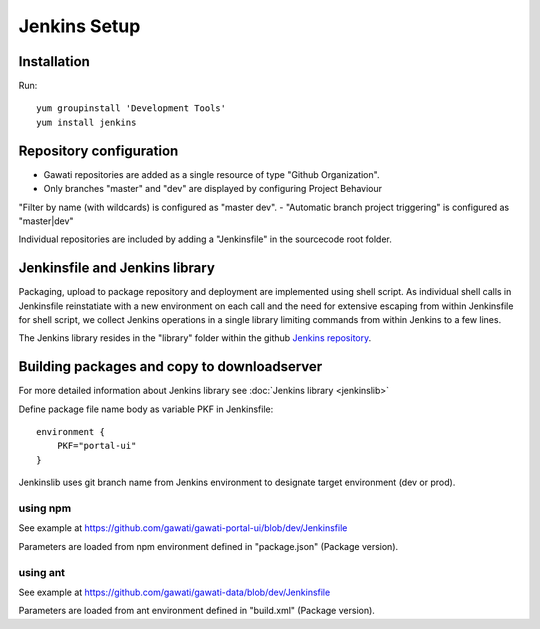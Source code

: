 Jenkins Setup
#############

Installation
************

Run::

  yum groupinstall 'Development Tools'
  yum install jenkins


Repository configuration
************************

- Gawati repositories are added as a single resource of type "Github Organization".
- Only branches "master" and "dev" are displayed by configuring Project Behaviour
"Filter by name (with wildcards) is configured as "master dev".
- "Automatic branch project triggering" is configured as "master|dev"

Individual repositories are included by adding a "Jenkinsfile" in the sourcecode root
folder.

Jenkinsfile and Jenkins library
*******************************

Packaging, upload to package repository and deployment are implemented using shell
script. As individual shell calls in Jenkinsfile reinstatiate with a new environment
on each call and the need for extensive escaping from within Jenkinsfile for shell
script, we collect Jenkins operations in a single library limiting commands from
within Jenkins to a few lines.

The Jenkins library resides in the "library" folder within the github
`Jenkins repository`_. 


Building packages and copy to downloadserver
********************************************

For more detailed information about Jenkins library see :doc:`Jenkins library <jenkinslib>`


Define package file name body as variable PKF in Jenkinsfile::

    environment { 
        PKF="portal-ui"
    } 


Jenkinslib uses git branch name from Jenkins environment to designate target
environment (dev or prod).

    
using npm
"""""""""
See example at https://github.com/gawati/gawati-portal-ui/blob/dev/Jenkinsfile

Parameters are loaded from npm environment defined in "package.json" (Package version).


using ant
"""""""""
See example at https://github.com/gawati/gawati-data/blob/dev/Jenkinsfile

Parameters are loaded from ant environment defined in "build.xml" (Package version).


.. _Jenkins repository: https://github.com/gawati/jenkins

